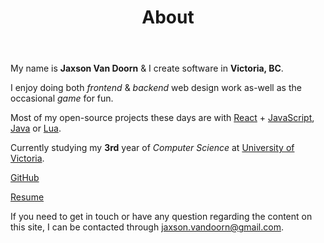 #+TITLE: About
#+TYPE: about

My name is *Jaxson Van Doorn* & I create software in *Victoria, BC*.

I enjoy doing both /frontend/ & /backend/ web design work as-well as the occasional /game/ for fun.

Most of my open-source projects these days are with [[https://reactjs.org/][React]] + [[https://developer.mozilla.org/en-US/docs/Web/JavaScript][JavaScript]], [[https://www.java.com][Java]] or [[https://www.lua.org/][Lua]].

Currently studying my *3rd* year of /Computer Science/ at [[https://uvic.ca][University of Victoria]].

[[https://github.com/woofers][GitHub]]

[[/about/resume.pdf][Resume]]

If you need to get in touch or have any question regarding the content on this site, I can be contacted through [[mailto:jaxson.vandoorn@gmail.com][jaxson.vandoorn@gmail.com]].

